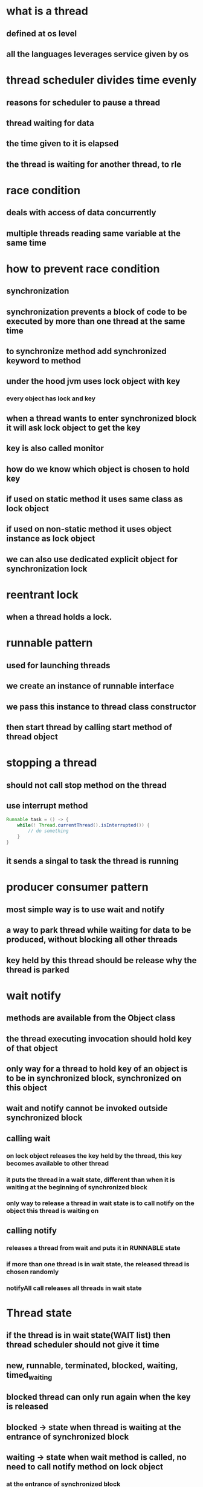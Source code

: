 * what is a thread
** defined at os level
** all the languages leverages service given by os
* thread scheduler divides time evenly
** reasons for scheduler to pause a thread
** thread waiting for data
** the time given to it is elapsed
** the thread is waiting for another thread, to rle
* race condition
** deals with access of data concurrently
** multiple threads reading same variable at the same time
* how to prevent race condition
** synchronization
** synchronization prevents a block of code to be executed by more than one thread at the same time
** to synchronize method add synchronized keyword to method
** under the hood jvm uses lock object with key
*** every object has lock and key
** when a thread wants to enter synchronized block it will ask lock object to get the key
** key is also called monitor
** how do we know which object is chosen to hold key
** if used on static method it uses same class as lock object
** if used on non-static method it uses object instance as lock object
** we can also use dedicated explicit object for synchronization lock
* reentrant lock
** when a thread holds a lock.
* runnable pattern
** used for launching threads
** we create an instance of runnable interface
** we pass this instance to thread class constructor
** then start thread by calling start method of thread object
* stopping a thread
** should not call stop method on the thread
** use interrupt method
#+begin_src java
Runnable task = () -> {
    while(! Thread.currentThread().isInterrupted()) {
        // do something
    }
}
#+end_src
** it sends a singal to task the thread is running
* producer consumer pattern
** most simple way is to use wait and notify
** a way to park thread while waiting for data to be produced, without blocking all other threads
** key held by this thread should be release why the thread is parked
* wait notify
** methods are available from the Object class
** the thread executing invocation should hold key of that object
** only way for a thread to hold key of an object is to be in synchronized block, synchronized on this object
** wait and notify cannot be invoked outside synchronized block
** calling wait
***  on lock object releases the key held by the thread, this key becomes available to other thread
*** it puts the thread in a wait state, different than when it is waiting at the beginning of synchronized block
*** only way to release a thread in wait state is to call notify on the object this thread is waiting on
** calling notify
*** releases a thread from wait and puts it in RUNNABLE state
*** if more than one thread is in wait state, the released thread is chosen randomly
*** notifyAll call releases all threads in wait state
* Thread state
** if the thread is in wait state(WAIT list) then thread scheduler should not give it time
** new, runnable, terminated, blocked, waiting, timed_waiting
** blocked thread can only run again when the key is released
** blocked -> state when thread is waiting at the entrance of synchronized block
** waiting -> state when wait method is called, no need to call notify method on lock object
*** at the entrance of synchronized block
*** guarded by a monitor that has a key
* block of code is guarded by a monitor that has a key
* cpu reads value from cache but not from main memory
* cpu architecture
** cpu
** main memory
** connected by bus
** each cpu core has l1, l2 and a common l3
** access to cache is much faster than access to main memory
* visibility
** visibility is second fundamental notion in java concurrent programming
** visibility means telling other cores not to read value from main memory but from one of the cache
** all synchronized writes are visible
* happens before link helps to order reads are writes in multi core cpu
* java memory model
** visibility means a read operation should return the values set by last write
** we need a timeline to put read and write operations on
* how to setup happens before link
** happens before link exists between all synchronized or volatile write operations and all synchronized or volatile read operations that follow
** HB link can be setup by synchronization block or volatile variable
* sample of buggy code
#+begin_src java
int x, y, r1, r2;
Object lock = new Object();

void firstMethod() {
    x=1;
    synchronized(lock) {
        y=1;
    }
}

void secondMethod() {
    synchronized(lock) {
        r1=y;
    }
    r2 = x;
}
#+end_src
* synchronization guarantees the exclusive execution of a block of code
* visibility guarantees consistency of the variables
** visibility is weaker constraint than synchronization
* all shared variables should be accessed in a synchronized way or volatile way
* false sharing
** happens because of the way caches work
** it can have tremendous effect on performance
** cache is organized in lines of data
** each line can hold 8 longs
** when a visible variable is modified in an l1 cache all the lines are markes dirty for other caches
** read on a dirty line triggers refresh on this line
** visibility problem came from multi core cpu not there in single core cpu
* synchronization is about atomicity
* volatility is about visibility
* using synchronized on singleton makes thread in another core wait if one thread already has the key
** this causes performance hit
** because of synchronized block parallel reads can also not happen
** double check locking singleton
*** because read doesn't happen in a synchronized or volatile way, there is no guarantee that read will get the value set by write
*** one can observe an object that is not fully built
**** create is a two step process
***** memory allocation
***** a - copy of pointer to singleton field
***** b - construction process
***** a and b can happen in any order
** declaring it volatile will cause the performance issues again
* best solution to singleton is to use ENUM
** used in comparator
* volatile is not alternative to synchronization
* synchronization provides atomicity while volatile doesn't
* for the code to be fully correct not only does the writes should be synchronized but reads too
* always try to synchronize your block of code with private object
* step by step producer to check if concurrent code is correct
** check for race conditions on fields of class
*** race conditions does not occur on local variables and parameters
*** if more than one thread is trying to read / write a field it means you have a race condition
*** check for happens before link
**** if the read/write volatile
**** are they synchronized
**** if you need atomicity you need to use synchronized
**** else volatility is enough
* executors
** issue with runnable pattern
*** thread is created by developer so they may not manage threads properly
*** new thread for each new task and then killed, which is expensive to create and kill
** executor pattern is created to solve this issue
*** create pools of threads and keep using them
*** we give a task to pool of threads, they choose an available thread, execute this task
** pool of threads is an instance of executor interface
** to create instances of Executor of ExecutorService we have a factory class called Executors
** most used methods of ExecutorService are
*** newSingleThreadExecutor
**** useful for reactive programming
*** newFixedThreadPoolExecutor
*** newCachedThreadPool
**** create threads on demand
**** if threads are unused the are killed in 60s
*** newScheduledThreadPool
**** can schedule a task in future
**** scheduleAtFixedRate
*** scheduleWithFixedDelay
**** delay is calculated from the end of the execution of the task
** executor has a waiting queue
** tasks are executed in the order of their submission
** we dont have a way to know when a task is done
** a tasks execution can be cancelled if the task has not started yet
*** we remove the task from the waiting queue
** not incompatible with runnable pattern
** runnable caveats
*** method cannot return anything,
*** no exception can be raised
*** no way to know if a task is done or not
** callable interface
*** single method call
*** it can return an object of type V
*** it may also throw an exception
*** executor interface does not handle callables directly
*** ExecutorService interface has a submit method that takes callables
*** submit returns future object
*** future is a wrapper returned by the task
** future object work
*** create callable in main
*** call submit and pass callable
*** executor returns a future object that will hold the result once it is available
*** get method is blocking it will block until result is available
** 2 exceptions can be thrown from thread
*** InterrupedException
**** happens when thread is interrupted by shutting down the executor
*** ExecutionException
** get method throws Interrupedexception if we pass a timeout to it
** shutting down ExecutorService
*** shutdown
**** continues to execute submitted tasks
**** executes waiting tasks
**** do not accepts new tasks
*** shutdownNow
**** halt running tasks
**** do not execute waiting tasks
*** awaitTermination
**** issues shutdown
**** after timeout it halts every thing
* Locks and semaphores
** intrinsic locking
*** if thread gets blocked in synchronized block
**** all the threads blocked on the synchronized block will also be blocked
**** there is no way to get out of this blocking
** Lock pattern
*** it solves the issue of intrinsic locking
*** implemented by ReentrantLock
*** offers same guarantees (exclusion, read and write ordering)
*** advantages
**** interruptible lock acquisition
*** has lock.lockInterruptibly
*** we can call interrupt method to interrupt the other thread and release lock
**** this is costly
*** timed lock acquisition
*** lock.tryLock
**** if another thread is already executing guarded block of code it returns false instead of blocking
**** timeout can also be passed to this method
*** fair lock acquisition
**** the first thread to enter the wait line will be given the access first
*** make thread wait by calling lock.newCondition
**** lock.await()
**** lock.signal()
*** Condition object is used to park and awake threads
**** built from lock object
**** one lock object can have any number of conditions
**** await call is blocking but it can be interrupted
**** fair lock generates fair condition
*** read write locks
*** ReadWriteLock
**** instances of Lock
**** one one thread can hold the write lock
**** when write lock is held, no one can hold the read lock
**** As many threads as needed can hold the read lock
*** Semaphore
**** like a lock object but allows several threads in the same block of code
**** semaphore has a number of permits
**** acquire, release methods
**** we can request multiple permits at once
**** we can reduce number of permits after a semaphore is created
** Examples
*** We need to make sure to allocate enough number of threads in ExecutorService else we may end up with deadlock
*** an exception may also cause a deadlock, we can using await with a timeout in such a case
* Barriers and Latches
** callable has to wait for other callables launched in parallel when task is done
** CyclicBarrier
** barrier.await() waits until all the threads complete
** await blocks until the number of calls match
** we can setup callback task that will be triggered once the barrier is opened
** once opened barrier is normally reset
** calling reset on barrier causes exception, waiting tasks will throw BrokenBarrierException
** CyclicBarrier is used to synchronize several threads among themselves, and let them continue when they reach a common point
** if the number of the threads in ExecutorService is less than the barrier count, the barrier will never open
* Latches
** Like a barrier but once opened it cannot be closed again
** countdown latchj
* casing and atomic variables
** under the hood
*** java api tries to apply incrementation
*** casing tells if incrementation failed
*** fails if another thread modifies counter in meantime
*** api keeps trying until incrementation succeeds
** compare and swap
** set of assembly instructions
** low level instructions given by cpu
** exposed at API level so we can use in our applications
** we need to consider is synchronization is really essential
** synchronization has cost
** if threads are not using shared memory at exactly same time, we can use casing
** CASing works with 3 parameters
*** location in memory
*** existing value at that location
*** new value to replace
*** if the current value at the address is same as the one we read earlier we replace new value, else we return false
*** all the comparison and modification are done in single, atomic assembly instruction
*** with casing we can modify variables without interruption without synchronization
** classes and apis
*** AtomicBoolean
*** AtomicInteger
*** AtomicLong
*** AtomicReference
** casing works when concurrency is not too high
*** if the concurrency is too high the update operation will be tried again and again until it is accepted
*** if not used in correct scenario casing may create load on memory and cpu
** Atomic variables are based on casing
** casing is another tool to handle concurrent reads and writes
** adders and accumulator
*** started by java 8
*** sometime we dont need get at each modification of atomic variables
*** LongAdder, LongAccumulator dont expose get part
**** It can distribute update on different cells?
**** merges results on get call
**** tailored for high concurrency
**** LongAccumulator built on binary operator
* concurrent collections
** implement concurrency at API level
** two branches Collection and Map
** concurrent interfaces are not concurrent but indicate that implementations should be concurrent
** vector and stack are thread safe
*** very poorly implemented
** copy on write
*** exist for list and set
*** no locking for read
*** write creates new structure and replaces the previous one
*** when the new structure is ready we move pointer from old one to new on in synchronized way
*** threads having old reference will not see modification
*** new threads will see the modification
*** CopyOnWriteArrayList
*** CopyOnWriteArraySet
*** works well when we have many reads and few writes
*** Example usage is application initialization
** Queue and Stack
*** Queue, Deque interfaces
*** ArrayBlockingQueue
**** Bounded blocking queue built on an array
*** ConcurrentLinkedQueue
**** unbounded blocking queue
*** in JDK there is no specific interface for stack, it implemented using deque
*** we should not query for size of concurrent structure as it changes between the call and we use
*** put method blocks until memory becomes available
*** take will block until an element becomes available
** ConcurrentMap
*** ConcurrentHashMap
*** ConcurrentSkipListMap
*** defines atomic operations
**** putIfAbsent
**** remove
**** replace
*** Internals of hashmap
**** build on array
**** each cell in array can hold several key value pairs
**** compute hash code of key
**** check if bucket is there or not
**** check if key is there or not
**** if key exists in bucket use linked list upto certain number
**** use red black trees past that number
*** the only way to make an array thread safe is by locking the entire array
*** can't lock portions of array
**** locking the array blocks read operations too
**** segment array into several sub arrays and synchronize each segment
*** ConcurrentHashMap in java8
*** skip lists
**** relies on atomic reference operations, no synchronization
**** used to implement map and list
*** ConcurrentSkipListMap
**** All the references are implemented with AtomicReference
** which structure to use
*** low concurrency - any solution can be used, synchronization too
*** few write - copy on write structure
*** high concurrency, with many objects - skip lists , ConcurrentHashMap
*** high concurrency few objects - bad
**** synchronization - blocks threads
**** atomic  - high cpu load and high memory load
